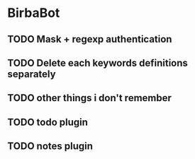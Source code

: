 * BirbaBot

** TODO Mask + regexp authentication
** TODO Delete each keywords definitions separately
** TODO other things i don't remember


** TODO todo plugin
** TODO notes plugin

